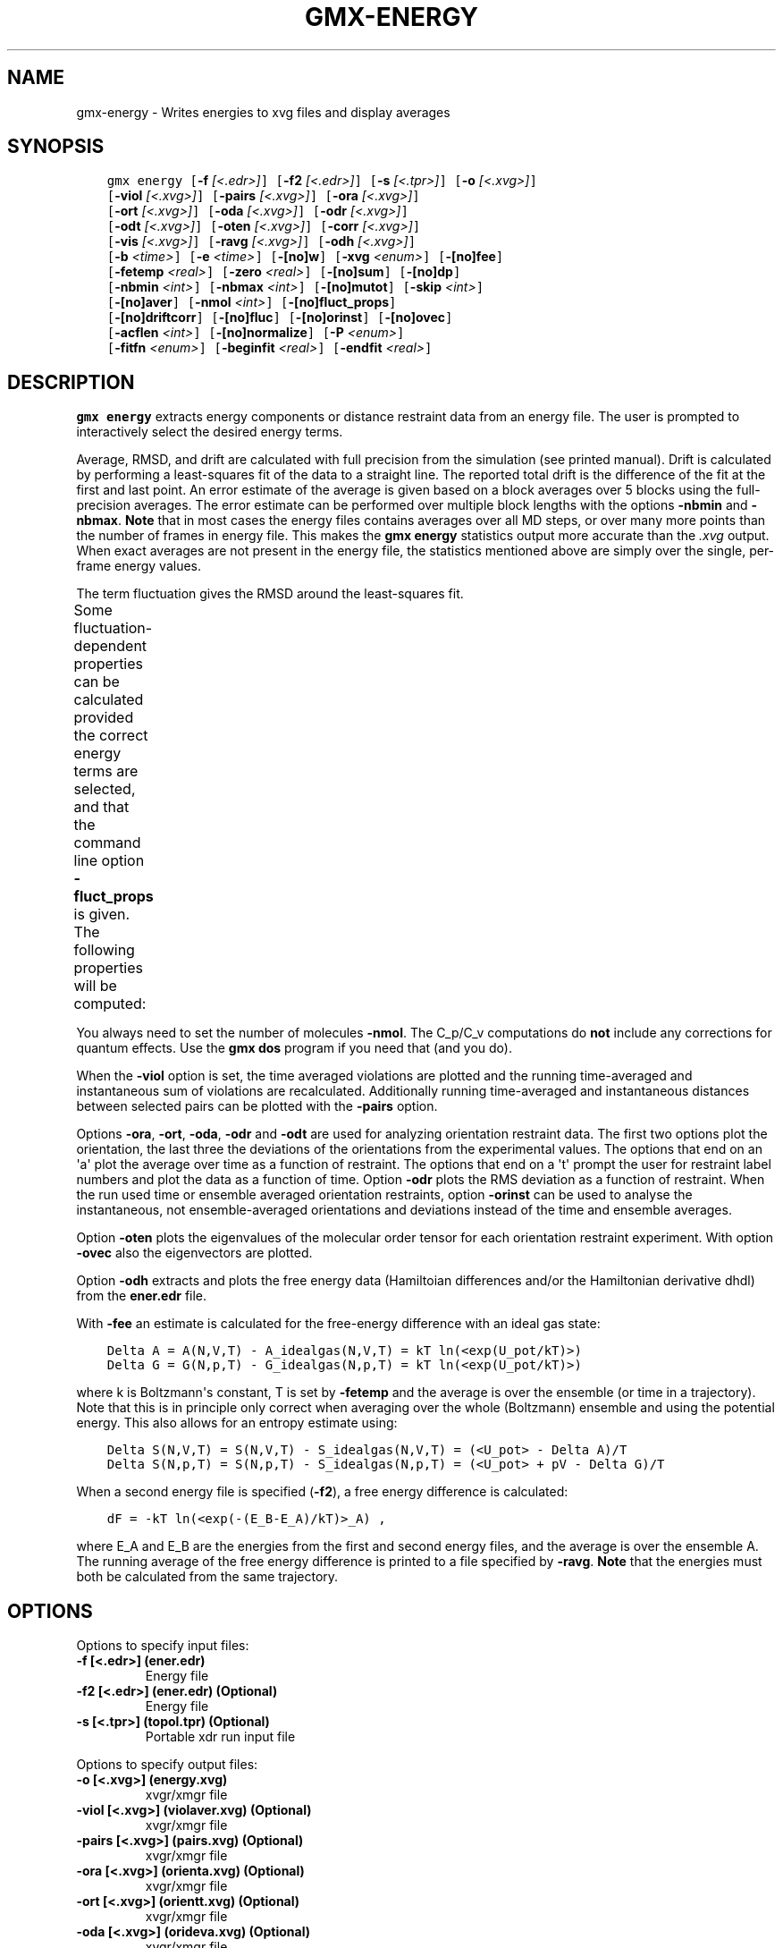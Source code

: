 .\" Man page generated from reStructuredText.
.
.TH "GMX-ENERGY" "1" "August 14, 2015" "5.1" "GROMACS"
.SH NAME
gmx-energy \- Writes energies to xvg files and display averages
.
.nr rst2man-indent-level 0
.
.de1 rstReportMargin
\\$1 \\n[an-margin]
level \\n[rst2man-indent-level]
level margin: \\n[rst2man-indent\\n[rst2man-indent-level]]
-
\\n[rst2man-indent0]
\\n[rst2man-indent1]
\\n[rst2man-indent2]
..
.de1 INDENT
.\" .rstReportMargin pre:
. RS \\$1
. nr rst2man-indent\\n[rst2man-indent-level] \\n[an-margin]
. nr rst2man-indent-level +1
.\" .rstReportMargin post:
..
.de UNINDENT
. RE
.\" indent \\n[an-margin]
.\" old: \\n[rst2man-indent\\n[rst2man-indent-level]]
.nr rst2man-indent-level -1
.\" new: \\n[rst2man-indent\\n[rst2man-indent-level]]
.in \\n[rst2man-indent\\n[rst2man-indent-level]]u
..
.SH SYNOPSIS
.INDENT 0.0
.INDENT 3.5
.sp
.nf
.ft C
gmx energy [\fB\-f\fP \fI[<.edr>]\fP] [\fB\-f2\fP \fI[<.edr>]\fP] [\fB\-s\fP \fI[<.tpr>]\fP] [\fB\-o\fP \fI[<.xvg>]\fP]
           [\fB\-viol\fP \fI[<.xvg>]\fP] [\fB\-pairs\fP \fI[<.xvg>]\fP] [\fB\-ora\fP \fI[<.xvg>]\fP]
           [\fB\-ort\fP \fI[<.xvg>]\fP] [\fB\-oda\fP \fI[<.xvg>]\fP] [\fB\-odr\fP \fI[<.xvg>]\fP]
           [\fB\-odt\fP \fI[<.xvg>]\fP] [\fB\-oten\fP \fI[<.xvg>]\fP] [\fB\-corr\fP \fI[<.xvg>]\fP]
           [\fB\-vis\fP \fI[<.xvg>]\fP] [\fB\-ravg\fP \fI[<.xvg>]\fP] [\fB\-odh\fP \fI[<.xvg>]\fP]
           [\fB\-b\fP \fI<time>\fP] [\fB\-e\fP \fI<time>\fP] [\fB\-[no]w\fP] [\fB\-xvg\fP \fI<enum>\fP] [\fB\-[no]fee\fP]
           [\fB\-fetemp\fP \fI<real>\fP] [\fB\-zero\fP \fI<real>\fP] [\fB\-[no]sum\fP] [\fB\-[no]dp\fP]
           [\fB\-nbmin\fP \fI<int>\fP] [\fB\-nbmax\fP \fI<int>\fP] [\fB\-[no]mutot\fP] [\fB\-skip\fP \fI<int>\fP]
           [\fB\-[no]aver\fP] [\fB\-nmol\fP \fI<int>\fP] [\fB\-[no]fluct_props\fP]
           [\fB\-[no]driftcorr\fP] [\fB\-[no]fluc\fP] [\fB\-[no]orinst\fP] [\fB\-[no]ovec\fP]
           [\fB\-acflen\fP \fI<int>\fP] [\fB\-[no]normalize\fP] [\fB\-P\fP \fI<enum>\fP]
           [\fB\-fitfn\fP \fI<enum>\fP] [\fB\-beginfit\fP \fI<real>\fP] [\fB\-endfit\fP \fI<real>\fP]
.ft P
.fi
.UNINDENT
.UNINDENT
.SH DESCRIPTION
.sp
\fBgmx energy\fP extracts energy components or distance restraint
data from an energy file. The user is prompted to interactively
select the desired energy terms.
.sp
Average, RMSD, and drift are calculated with full precision from the
simulation (see printed manual). Drift is calculated by performing
a least\-squares fit of the data to a straight line. The reported total drift
is the difference of the fit at the first and last point.
An error estimate of the average is given based on a block averages
over 5 blocks using the full\-precision averages. The error estimate
can be performed over multiple block lengths with the options
\fB\-nbmin\fP and \fB\-nbmax\fP\&.
\fBNote\fP that in most cases the energy files contains averages over all
MD steps, or over many more points than the number of frames in
energy file. This makes the \fBgmx energy\fP statistics output more accurate
than the \fI\&.xvg\fP output. When exact averages are not present in the energy
file, the statistics mentioned above are simply over the single, per\-frame
energy values.
.sp
The term fluctuation gives the RMSD around the least\-squares fit.
.sp
Some fluctuation\-dependent properties can be calculated provided
the correct energy terms are selected, and that the command line option
\fB\-fluct_props\fP is given. The following properties
will be computed:
.TS
center;
|l|l|.
_
T{
Property
T}	T{
Energy terms needed
T}
_
T{
Heat capacity C_p (NPT sims):
T}	T{
Enthalpy, Temp
T}
_
T{
Heat capacity C_v (NVT sims):
T}	T{
Etot, Temp
T}
_
T{
Thermal expansion coeff. (NPT):
T}	T{
Enthalpy, Vol, Temp
T}
_
T{
Isothermal compressibility:
T}	T{
Vol, Temp
T}
_
T{
Adiabatic bulk modulus:
T}	T{
Vol, Temp
T}
_
.TE
.sp
You always need to set the number of molecules \fB\-nmol\fP\&.
The C_p/C_v computations do \fBnot\fP include any corrections
for quantum effects. Use the \fBgmx dos\fP program if you need that (and you do).
.sp
When the \fB\-viol\fP option is set, the time averaged
violations are plotted and the running time\-averaged and
instantaneous sum of violations are recalculated. Additionally
running time\-averaged and instantaneous distances between
selected pairs can be plotted with the \fB\-pairs\fP option.
.sp
Options \fB\-ora\fP, \fB\-ort\fP, \fB\-oda\fP, \fB\-odr\fP and
\fB\-odt\fP are used for analyzing orientation restraint data.
The first two options plot the orientation, the last three the
deviations of the orientations from the experimental values.
The options that end on an \(aqa\(aq plot the average over time
as a function of restraint. The options that end on a \(aqt\(aq
prompt the user for restraint label numbers and plot the data
as a function of time. Option \fB\-odr\fP plots the RMS
deviation as a function of restraint.
When the run used time or ensemble averaged orientation restraints,
option \fB\-orinst\fP can be used to analyse the instantaneous,
not ensemble\-averaged orientations and deviations instead of
the time and ensemble averages.
.sp
Option \fB\-oten\fP plots the eigenvalues of the molecular order
tensor for each orientation restraint experiment. With option
\fB\-ovec\fP also the eigenvectors are plotted.
.sp
Option \fB\-odh\fP extracts and plots the free energy data
(Hamiltoian differences and/or the Hamiltonian derivative dhdl)
from the \fBener.edr\fP file.
.sp
With \fB\-fee\fP an estimate is calculated for the free\-energy
difference with an ideal gas state:
.INDENT 0.0
.INDENT 3.5
.sp
.nf
.ft C
Delta A = A(N,V,T) \- A_idealgas(N,V,T) = kT ln(<exp(U_pot/kT)>)
Delta G = G(N,p,T) \- G_idealgas(N,p,T) = kT ln(<exp(U_pot/kT)>)
.ft P
.fi
.UNINDENT
.UNINDENT
.sp
where k is Boltzmann\(aqs constant, T is set by \fB\-fetemp\fP and
the average is over the ensemble (or time in a trajectory).
Note that this is in principle
only correct when averaging over the whole (Boltzmann) ensemble
and using the potential energy. This also allows for an entropy
estimate using:
.INDENT 0.0
.INDENT 3.5
.sp
.nf
.ft C
Delta S(N,V,T) = S(N,V,T) \- S_idealgas(N,V,T) = (<U_pot> \- Delta A)/T
Delta S(N,p,T) = S(N,p,T) \- S_idealgas(N,p,T) = (<U_pot> + pV \- Delta G)/T
.ft P
.fi
.UNINDENT
.UNINDENT
.sp
When a second energy file is specified (\fB\-f2\fP), a free energy
difference is calculated:
.INDENT 0.0
.INDENT 3.5
.sp
.nf
.ft C
dF = \-kT ln(<exp(\-(E_B\-E_A)/kT)>_A) ,
.ft P
.fi
.UNINDENT
.UNINDENT
.sp
where E_A and E_B are the energies from the first and second energy
files, and the average is over the ensemble A. The running average
of the free energy difference is printed to a file specified by \fB\-ravg\fP\&.
\fBNote\fP that the energies must both be calculated from the same trajectory.
.SH OPTIONS
.sp
Options to specify input files:
.INDENT 0.0
.TP
.B \fB\-f\fP [<.edr>] (ener.edr)
Energy file
.TP
.B \fB\-f2\fP [<.edr>] (ener.edr) (Optional)
Energy file
.TP
.B \fB\-s\fP [<.tpr>] (topol.tpr) (Optional)
Portable xdr run input file
.UNINDENT
.sp
Options to specify output files:
.INDENT 0.0
.TP
.B \fB\-o\fP [<.xvg>] (energy.xvg)
xvgr/xmgr file
.TP
.B \fB\-viol\fP [<.xvg>] (violaver.xvg) (Optional)
xvgr/xmgr file
.TP
.B \fB\-pairs\fP [<.xvg>] (pairs.xvg) (Optional)
xvgr/xmgr file
.TP
.B \fB\-ora\fP [<.xvg>] (orienta.xvg) (Optional)
xvgr/xmgr file
.TP
.B \fB\-ort\fP [<.xvg>] (orientt.xvg) (Optional)
xvgr/xmgr file
.TP
.B \fB\-oda\fP [<.xvg>] (orideva.xvg) (Optional)
xvgr/xmgr file
.TP
.B \fB\-odr\fP [<.xvg>] (oridevr.xvg) (Optional)
xvgr/xmgr file
.TP
.B \fB\-odt\fP [<.xvg>] (oridevt.xvg) (Optional)
xvgr/xmgr file
.TP
.B \fB\-oten\fP [<.xvg>] (oriten.xvg) (Optional)
xvgr/xmgr file
.TP
.B \fB\-corr\fP [<.xvg>] (enecorr.xvg) (Optional)
xvgr/xmgr file
.TP
.B \fB\-vis\fP [<.xvg>] (visco.xvg) (Optional)
xvgr/xmgr file
.TP
.B \fB\-ravg\fP [<.xvg>] (runavgdf.xvg) (Optional)
xvgr/xmgr file
.TP
.B \fB\-odh\fP [<.xvg>] (dhdl.xvg) (Optional)
xvgr/xmgr file
.UNINDENT
.sp
Other options:
.INDENT 0.0
.TP
.B \fB\-b\fP <time> (0)
First frame (ps) to read from trajectory
.TP
.B \fB\-e\fP <time> (0)
Last frame (ps) to read from trajectory
.TP
.B \fB\-[no]w\fP  (no)
View output \fI\&.xvg\fP, \fI\&.xpm\fP, \fI\&.eps\fP and \fI\&.pdb\fP files
.TP
.B \fB\-xvg\fP <enum>
xvg plot formatting: xmgrace, xmgr, none
.TP
.B \fB\-[no]fee\fP  (no)
Do a free energy estimate
.TP
.B \fB\-fetemp\fP <real> (300)
Reference temperature for free energy calculation
.TP
.B \fB\-zero\fP <real> (0)
Subtract a zero\-point energy
.TP
.B \fB\-[no]sum\fP  (no)
Sum the energy terms selected rather than display them all
.TP
.B \fB\-[no]dp\fP  (no)
Print energies in high precision
.TP
.B \fB\-nbmin\fP <int> (5)
Minimum number of blocks for error estimate
.TP
.B \fB\-nbmax\fP <int> (5)
Maximum number of blocks for error estimate
.TP
.B \fB\-[no]mutot\fP  (no)
Compute the total dipole moment from the components
.TP
.B \fB\-skip\fP <int> (0)
Skip number of frames between data points
.TP
.B \fB\-[no]aver\fP  (no)
Also print the exact average and rmsd stored in the energy frames (only when 1 term is requested)
.TP
.B \fB\-nmol\fP <int> (1)
Number of molecules in your sample: the energies are divided by this number
.TP
.B \fB\-[no]fluct_props\fP  (no)
Compute properties based on energy fluctuations, like heat capacity
.TP
.B \fB\-[no]driftcorr\fP  (no)
Useful only for calculations of fluctuation properties. The drift in the observables will be subtracted before computing the fluctuation properties.
.TP
.B \fB\-[no]fluc\fP  (no)
Calculate autocorrelation of energy fluctuations rather than energy itself
.TP
.B \fB\-[no]orinst\fP  (no)
Analyse instantaneous orientation data
.TP
.B \fB\-[no]ovec\fP  (no)
Also plot the eigenvectors with \fB\-oten\fP
.TP
.B \fB\-acflen\fP <int> (\-1)
Length of the ACF, default is half the number of frames
.TP
.B \fB\-[no]normalize\fP  (yes)
Normalize ACF
.TP
.B \fB\-P\fP <enum> (0)
Order of Legendre polynomial for ACF (0 indicates none): 0, 1, 2, 3
.TP
.B \fB\-fitfn\fP <enum> (none)
Fit function: none, exp, aexp, exp_exp, exp5, exp7, exp9
.TP
.B \fB\-beginfit\fP <real> (0)
Time where to begin the exponential fit of the correlation function
.TP
.B \fB\-endfit\fP <real> (\-1)
Time where to end the exponential fit of the correlation function, \-1 is until the end
.UNINDENT
.SH SEE ALSO
.sp
\fIgmx(1)\fP
.sp
More information about GROMACS is available at <\fI\%http://www.gromacs.org/\fP>.
.SH COPYRIGHT
2015, GROMACS development team
.\" Generated by docutils manpage writer.
.

